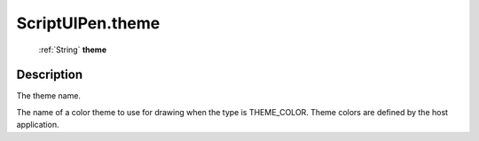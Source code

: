 .. _ScriptUIPen.theme:

================================================
ScriptUIPen.theme
================================================

   :ref:`String` **theme**


Description
-----------

The theme name.

The name of a color theme to use for drawing when the type is THEME_COLOR. Theme colors are defined by the host application.